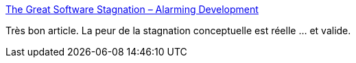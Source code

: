 :jbake-type: post
:jbake-status: published
:jbake-title: The Great Software Stagnation – Alarming Development
:jbake-tags: recherche,informatique,technologie,innovation,_mois_janv.,_année_2021
:jbake-date: 2021-01-03
:jbake-depth: ../
:jbake-uri: shaarli/1609683296000.adoc
:jbake-source: https://nicolas-delsaux.hd.free.fr/Shaarli?searchterm=https%3A%2F%2Falarmingdevelopment.org%2F%3Fp%3D1475&searchtags=recherche+informatique+technologie+innovation+_mois_janv.+_ann%C3%A9e_2021
:jbake-style: shaarli

https://alarmingdevelopment.org/?p=1475[The Great Software Stagnation – Alarming Development]

Très bon article. La peur de la stagnation conceptuelle est réelle ... et valide.
